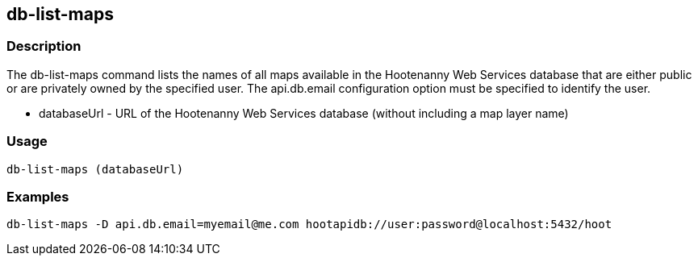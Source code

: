 [[db-list-maps]]
== db-list-maps

=== Description

The +db-list-maps+ command lists the names of all maps available in the Hootenanny Web Services database that are either public or are 
privately owned by the specified user. The +api.db.email+ configuration option must be specified to identify the user.

* +databaseUrl+ - URL of the Hootenanny Web Services database (without including a map layer name)

=== Usage

--------------------------------------
db-list-maps (databaseUrl)
--------------------------------------

=== Examples

--------------------------------------
db-list-maps -D api.db.email=myemail@me.com hootapidb://user:password@localhost:5432/hoot
--------------------------------------
